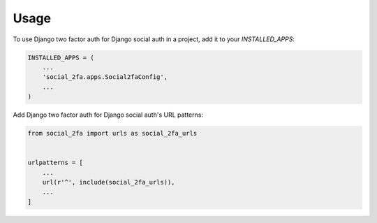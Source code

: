 =====
Usage
=====

To use Django two factor auth for Django social auth in a project, add it to your `INSTALLED_APPS`:

.. code-block:: python

    INSTALLED_APPS = (
        ...
        'social_2fa.apps.Social2faConfig',
        ...
    )

Add Django two factor auth for Django social auth's URL patterns:

.. code-block:: python

    from social_2fa import urls as social_2fa_urls


    urlpatterns = [
        ...
        url(r'^', include(social_2fa_urls)),
        ...
    ]

